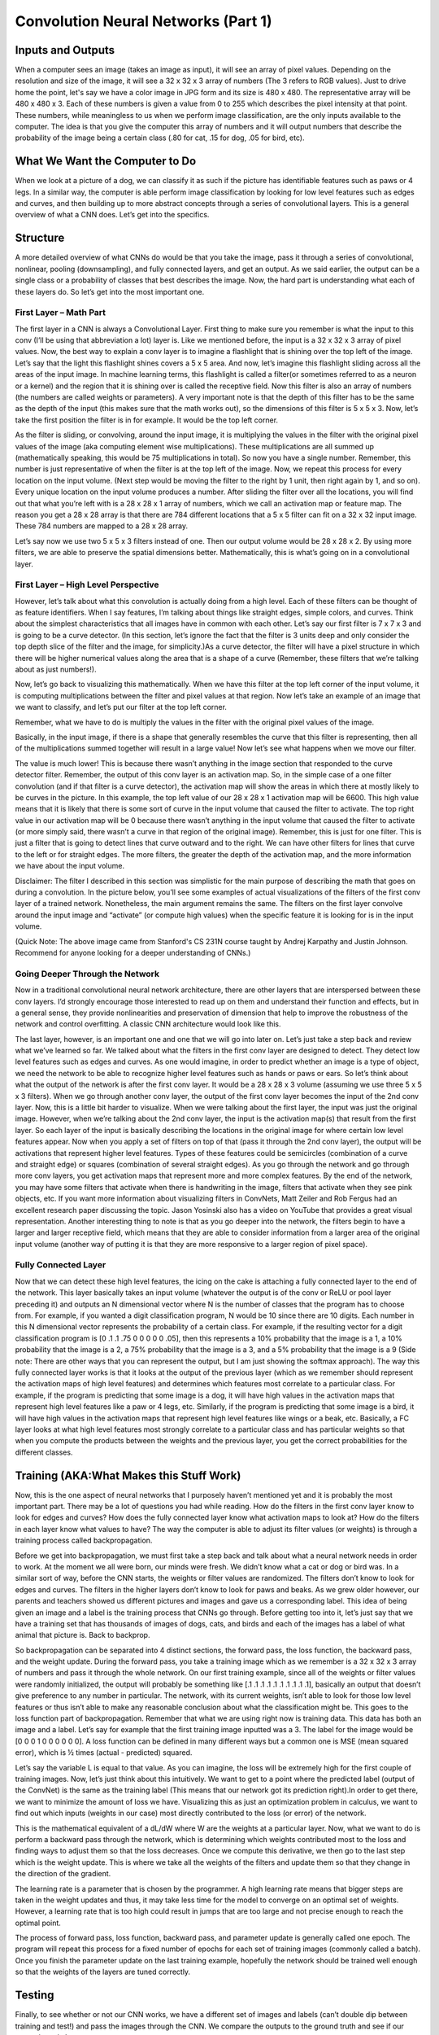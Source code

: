 .. NumpyDL documentation master file, created by
   sphinx-quickstart on Mon Apr 10 13:33:52 2017.
   You can adapt this file completely to your liking, but it should at least
   contain the root `toctree` directive.

Convolution Neural Networks (Part 1)
====================================


Inputs and Outputs
------------------

When a computer sees an image (takes an image as input), it will see an 
array of pixel values. Depending on the resolution and size of the image, 
it will see a 32 x 32 x 3 array of numbers (The 3 refers to RGB values). 
Just to drive home the point, let's say we have a color image in JPG form 
and its size is 480 x 480. The representative array will be 480 x 480 x 3. 
Each of these numbers is given a value from 0 to 255 which describes the 
pixel intensity at that point. These numbers, while meaningless to us 
when we perform image classification, are the only inputs available to the 
computer.  The idea is that you give the computer this array of numbers 
and it will output numbers that describe the probability of the image 
being a certain class (.80 for cat, .15 for dog, .05 for bird, etc).


What We Want the Computer to Do
-------------------------------

When we look at a picture of a dog, we can classify it as such if the picture
has identifiable features such as paws or 4 legs. In a similar way, the computer
is able perform image classification by looking for low level features such as 
edges and curves, and then building up to more abstract concepts through a 
series of convolutional layers. This is a general overview of what a CNN does. 
Let’s get into the specifics.

Structure
---------

A more detailed overview of what CNNs do would be that you take the image, 
pass it through a series of convolutional, nonlinear, pooling (downsampling), 
and fully connected layers, and get an output. As we said earlier, the output 
can be a single class or a probability of classes that best describes the image. 
Now, the hard part is understanding what each of these layers do. 
So let’s get into the most important one.

First Layer – Math Part
^^^^^^^^^^^^^^^^^^^^^^^

The first layer in a CNN is always a Convolutional Layer. First thing to make sure 
you remember is what the input to this conv (I’ll be using that abbreviation a lot) layer is. 
Like we mentioned before, the input is a 32 x 32 x 3 array of pixel values. Now, the best way to explain a conv layer is to imagine a flashlight that is shining over the top left of the image. Let’s say that the light this flashlight shines covers a 5 x 5 area. And now, let’s imagine this flashlight sliding across all the areas of the input image. In machine learning terms, this flashlight is called a filter(or sometimes referred to as a neuron or a kernel) and the region that it is shining over is called the receptive field. Now this filter is also an array of numbers (the numbers are called weights or parameters). A very important note is that the depth of this filter has to be the same as the depth of the input (this makes sure that the math works out), so the dimensions of this filter is 5 x 5 x 3. Now, let’s take the first position the filter is in for example.  It would be the top left corner. 

.. image:: pics/1.png
As the filter is sliding, or convolving, around the input image, it is multiplying the values in the filter with the original pixel values of the image (aka computing element wise multiplications). These multiplications are all summed up (mathematically speaking, this would be 75 multiplications in total). So now you have a single number. Remember, this number is just representative of when the filter is at the top left of the image. Now, we repeat this process for every location on the input volume. (Next step would be moving the filter to the right by 1 unit, then right again by 1, and so on). Every unique location on the input volume produces a number. After sliding the filter over all the locations, you will find out that what you’re left with is a 28 x 28 x 1 array of numbers, which we call an activation map or feature map. The reason you get a 28 x 28 array is that there are 784 different locations that a 5 x 5 filter can fit on a 32 x 32 input image. These 784 numbers are mapped to a 28 x 28 array.

.. image:: pics/6.gif
Let’s say now we use two 5 x 5 x 3 filters instead of one. Then our output volume would be 28 x 28 x 2. By using more filters, we are able to preserve the spatial dimensions better. Mathematically, this is what’s going on in a convolutional layer.

First Layer – High Level Perspective
^^^^^^^^^^^^^^^^^^^^^^^^^^^^^^^^^^^^

However, let’s talk about what this convolution is actually doing from a high level. Each of these filters can be thought of as feature identifiers. When I say features, I’m talking about things like straight edges, simple colors, and curves. Think about the simplest characteristics that all images have in common with each other. Let’s say our first filter is 7 x 7 x 3 and is going to be a curve detector. (In this section, let’s ignore the fact that the filter is 3 units deep and only consider the top depth slice of the filter and the image, for simplicity.)As a curve detector, the filter will have a pixel structure in which there will be higher numerical values along the area that is a shape of a curve (Remember, these filters that we’re talking about as just numbers!).  

.. image:: pics/Filter.png
Now, let’s go back to visualizing this mathematically. When we have this filter at the top left corner of the input volume, it is computing multiplications between the filter and pixel values at that region. Now let’s take an example of an image that we want to classify, and let’s put our filter at the top left corner.

.. image:: pics/OriginalAndFilter.png
Remember, what we have to do is multiply the values in the filter with the original pixel values of the image.

.. image:: pics/FirstPixelMulitiplication.png
Basically, in the input image, if there is a shape that generally resembles the curve that this filter is representing, then all of the multiplications summed together will result in a large value! Now let’s see what happens when we move our filter.

.. image:: pics/SecondMultiplication.png
The value is much lower! This is because there wasn’t anything in the image section that responded to the curve detector filter. Remember, the output of this conv layer is an activation map. So, in the simple case of a one filter convolution (and if that filter is a curve detector), the activation map will show the areas in which there at mostly likely to be curves in the picture. In this example, the top left value of our 28 x 28 x 1 activation map will be 6600. This high value means that it is likely that there is some sort of curve in the input volume that caused the filter to activate. The top right value in our activation map will be 0 because there wasn’t anything in the input volume that caused the filter to activate (or more simply said, there wasn’t a curve in that region of the original image). Remember, this is just for one filter. This is just a filter that is going to detect lines that curve outward and to the right. We can have other filters for lines that curve to the left or for straight edges. The more filters, the greater the depth of the activation map, and the more information we have about the input volume.

Disclaimer: The filter I described in this section was simplistic for the main purpose of describing the math that goes on during a convolution. In the picture below, you’ll see some examples of actual visualizations of the filters of the first conv layer of a trained network. Nonetheless, the main argument remains the same. The filters on the first layer convolve around the input image and “activate” (or compute high values) when the specific feature it is looking for is in the input volume.

.. image:: pics/FirstLayers.png
(Quick Note: The above image came from Stanford's CS 231N course taught by Andrej Karpathy and Justin Johnson. Recommend for anyone looking for a deeper understanding of CNNs.)

Going Deeper Through the Network
^^^^^^^^^^^^^^^^^^^^^^^^^^^^^^^^

Now in a traditional convolutional neural network architecture, there are other layers that are interspersed between these conv layers. I’d strongly encourage those interested to read up on them and understand their function and effects, but in a general sense, they provide nonlinearities and preservation of dimension that help to improve the robustness of the network and control overfitting. A classic CNN architecture would look like this.

.. image:: pics/Table.png
The last layer, however, is an important one and one that we will go into later on. Let’s just take a step back and review what we’ve learned so far. We talked about what the filters in the first conv layer are designed to detect. They detect low level features such as edges and curves. As one would imagine, in order to predict whether an image is a type of object, we need the network to be able to recognize higher level features such as hands or paws or ears. So let’s think about what the output of the network is after the first conv layer. It would be a 28 x 28 x 3 volume (assuming we use three 5 x 5 x 3 filters).  When we go through another conv layer, the output of the first conv layer becomes the input of the 2nd conv layer.  Now, this is a little bit harder to visualize. When we were talking about the first layer, the input was just the original image. However, when we’re talking about the 2nd conv layer, the input is the activation map(s) that result from the first layer. So each layer of the input is basically describing the locations in the original image for where certain low level features appear. Now when you apply a set of filters on top of that (pass it through the 2nd conv layer), the output will be activations that represent higher level features. Types of these features could be semicircles (combination of a curve and straight edge) or squares (combination of several straight edges). As you go through the network and go through more conv layers, you get activation maps that represent more and more complex features. By the end of the network, you may have some filters that activate when there is handwriting in the image, filters that activate when they see pink objects, etc. If you want more information about visualizing filters in ConvNets, Matt Zeiler and Rob Fergus had an excellent research paper discussing the topic. Jason Yosinski also has a video on YouTube that provides a great visual representation. Another interesting thing to note is that as you go deeper into the network, the filters begin to have a larger and larger receptive field, which means that they are able to consider information from a larger area of the original input volume (another way of putting it is that they are more responsive to a larger region of pixel space).

Fully Connected Layer
^^^^^^^^^^^^^^^^^^^^^

Now that we can detect these high level features, the icing on the cake is attaching a fully connected layer to the end of the network. This layer basically takes an input volume (whatever the output is of the conv or ReLU or pool layer preceding it) and outputs an N dimensional vector where N is the number of classes that the program has to choose from. For example, if you wanted a digit classification program, N would be 10 since there are 10 digits. Each number in this N dimensional vector represents the probability of a certain class. For example, if the resulting vector for a digit classification program is [0 .1 .1 .75 0 0 0 0 0 .05], then this represents a 10% probability that the image is a 1, a 10% probability that the image is a 2, a 75% probability that the image is a 3, and a 5% probability that the image is a 9 (Side note: There are other ways that you can represent the output, but I am just showing the softmax approach). The way this fully connected layer works is that it looks at the output of the previous layer (which as we remember should represent the activation maps of high level features) and determines which features most correlate to a particular class. For example, if the program is predicting that some image is a dog, it will have high values in the activation maps that represent high level features like a paw or 4 legs, etc. Similarly, if the program is predicting that some image is a bird, it will have high values in the activation maps that represent high level features like wings or a beak, etc. Basically, a FC layer looks at what high level features most strongly correlate to a particular class and has particular weights so that when you compute the products between the weights and the previous layer, you get the correct probabilities for the different classes.

.. image:: pics/LeNet.png

Training (AKA:What Makes this Stuff Work)
-----------------------------------------

Now, this is the one aspect of neural networks that I purposely haven’t mentioned yet and it is probably the most important part. There may be a lot of questions you had while reading. How do the filters in the first conv layer know to look for edges and curves? How does the fully connected layer know what activation maps to look at? How do the filters in each layer know what values to have? The way the computer is able to adjust its filter values (or weights) is through a training process called backpropagation.

Before we get into backpropagation, we must first take a step back and talk about what a neural network needs in order to work. At the moment we all were born, our minds were fresh. We didn’t know what a cat or dog or bird was. In a similar sort of way, before the CNN starts, the weights or filter values are randomized. The filters don’t know to look for edges and curves. The filters in the higher layers don’t know to look for paws and beaks. As we grew older however, our parents and teachers showed us different pictures and images and gave us a corresponding label. This idea of being given an image and a label is the training process that CNNs go through. Before getting too into it, let’s just say that we have a training set that has thousands of images of dogs, cats, and birds and each of the images has a label of what animal that picture is. Back to backprop.

So backpropagation can be separated into 4 distinct sections, the forward pass, the loss function, the backward pass, and the weight update. During the forward pass, you take a training image which as we remember is a 32 x 32 x 3 array of numbers and pass it through the whole network. On our first training example, since all of the weights or filter values were randomly initialized, the output will probably be something like [.1 .1 .1 .1 .1 .1 .1 .1 .1 .1], basically an output that doesn’t give preference to any number in particular. The network, with its current weights, isn’t able to look for those low level features or thus isn’t able to make any reasonable conclusion about what the classification might be. This goes to the loss function part of backpropagation. Remember that what we are using right now is training data. This data has both an image and a label. Let’s say for example that the first training image inputted was a 3. The label for the image would be [0 0 0 1 0 0 0 0 0 0]. A loss function can be defined in many different ways but a common one is MSE (mean squared error), which is ½ times (actual - predicted) squared.

.. image:: pics/Equation.png
Let’s say the variable L is equal to that value. As you can imagine, the loss will be extremely high for the first couple of training images. Now, let’s just think about this intuitively. We want to get to a point where the predicted label (output of the ConvNet) is the same as the training label (This means that our network got its prediction right).In order to get there, we want to minimize the amount of loss we have. Visualizing this as just an optimization problem in calculus, we want to find out which inputs (weights in our case) most directly contributed to the loss (or error) of the network.

.. image:: pics/Loss.png
This is the mathematical equivalent of a dL/dW where W are the weights at a particular layer. Now, what we want to do is perform a backward pass through the network, which is determining which weights contributed most to the loss and finding ways to adjust them so that the loss decreases. Once we compute this derivative, we then go to the last step which is the weight update. This is where we take all the weights of the filters and update them so that they change in the direction of the gradient.

.. image:: pics/Weight.png
The learning rate is a parameter that is chosen by the programmer. A high learning rate means that bigger steps are taken in the weight updates and thus, it may take less time for the model to converge on an optimal set of weights. However, a learning rate that is too high could result in jumps that are too large and not precise enough to reach the optimal point.

.. image:: pics/HighLR.png
The process of forward pass, loss function, backward pass, and parameter update is generally called one epoch. The program will repeat this process for a fixed number of epochs for each set of training images (commonly called a batch). Once you finish the parameter update on the last training example, hopefully the network should be trained well enough so that the weights of the layers are tuned correctly.
 
Testing
-------

Finally, to see whether or not our CNN works, we have a different set of images and labels (can’t double dip between training and test!) and pass the images through the CNN. We compare the outputs to the ground truth and see if our network works!
 
How Companies Use CNNs
----------------------
 
Data, data, data. The companies that have lots of this magic 4 letter word are the ones that have an inherent advantage over the rest of the competition. The more training data that you can give to a network, the more training iterations you can make, the more weight updates you can make, and the better tuned to the network is when it goes to production. Facebook (and Instagram) can use all the photos of the billion users it currently has, Pinterest can use information of the 50 billion pins that are on its site, Google can use search data, and Amazon can use data from the millions of products that are bought every day. And now you know the magic behind how they use it.
 
Disclaimer 
----------
 
While this post should be a good start to understanding CNNs, it is by no means a comprehensive overview. Things not discussed in this post include the nonlinear and pooling layers as well as hyperparameters of the network such as filter sizes, stride, and padding. Topics like network architecture, batch normalization, vanishing gradients, dropout, initialization techniques, non-convex optimization,biases, choices of loss functions, data augmentation,regularization methods, computational considerations, modifications of backpropagation, and more were also not discussed.

Reference:

https://adeshpande3.github.io/adeshpande3.github.io/A-Beginner's-Guide-To-Understanding-Convolutional-Neural-Networks/
  
